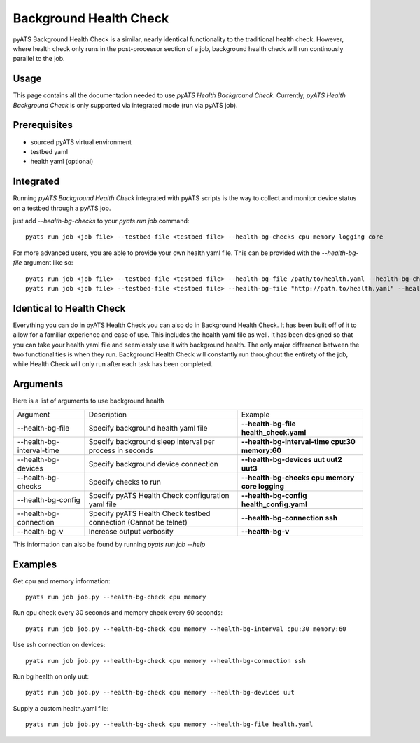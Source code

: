 .. _Background-health-check:

Background Health Check
=======================

pyATS Background Health Check is a similar, nearly identical functionality to the traditional health check. However, where health check only runs in the post-processor section of a job, background health check will run continously parallel to the job.

Usage
-----
This page contains all the documentation needed to use `pyATS Health Background Check`.
Currently, `pyATS Health Background Check` is only supported via integrated mode (run via pyATS job).

Prerequisites
-------------
* sourced pyATS virtual environment
* testbed yaml
* health yaml (optional)

Integrated
----------
Running `pyATS Background Health Check` integrated with pyATS scripts is the way to collect and monitor device status on a testbed through a pyATS job.

just add `--health-bg-checks` to your `pyats run job` command::

    pyats run job <job file> --testbed-file <testbed file> --health-bg-checks cpu memory logging core

For more advanced users, you are able to provide your own health yaml file. This can be provided with the `--health-bg-file` argument like so::

    pyats run job <job file> --testbed-file <testbed file> --health-bg-file /path/to/health.yaml --health-bg-checks cpu memory logging core
    pyats run job <job file> --testbed-file <testbed file> --health-bg-file "http://path.to/health.yaml" --health-bg-checks cpu memory logging core

.. note:

    `cpu`, `memory`, `logging` and `core` checks are pre-defined in /path/to/genielibs/pkgs/health-pkg/src/genie/libs/health/health_yamls/pyats_health.yaml. `--health-checks` uses this default pyats health file.


Identical to Health Check
-------------------------
Everything you can do in pyATS Health Check you can also do in Background Health Check. It has been built off of it to allow for a familiar experience and ease of use. This includes the health yaml file as well. It has been designed so that you can take your health yaml file and seemlessly use it with background health. The only major difference between the two functionalities is when they run. Background Health Check will constantly run throughout the entirety of the job, while Health Check will only run after each task has been completed.

Arguments
---------

Here is a list of arguments to use background health

.. list-table::

    * - Argument 
      - Description
      - Example
    * - --health-bg-file
      - Specify background health yaml file
      - **--health-bg-file health_check.yaml**
    * - --health-bg-interval-time
      - Specify background sleep interval per process in seconds
      - **--health-bg-interval-time cpu:30 memory:60**
    * - --health-bg-devices
      - Specify background device connection
      - **--health-bg-devices uut uut2 uut3**
    * - --health-bg-checks
      - Specify checks to run
      - **--health-bg-checks cpu memory core logging**
    * - --health-bg-config
      - Specify pyATS Health Check configuration yaml file
      - **--health-bg-config health_config.yaml**
    * - --health-bg-connection
      - Specify pyATS Health Check testbed connection (Cannot be telnet)
      - **--health-bg-connection ssh**
    * - --health-bg-v
      - Increase output verbosity
      - **--health-bg-v**

This information can also be found by running `pyats run job --help`

Examples
--------
Get cpu and memory information::

    pyats run job job.py --health-bg-check cpu memory

Run cpu check every 30 seconds and memory check every 60 seconds::

    pyats run job job.py --health-bg-check cpu memory --health-bg-interval cpu:30 memory:60

Use ssh connection on devices::

    pyats run job job.py --health-bg-check cpu memory --health-bg-connection ssh

Run bg health on only uut::

    pyats run job job.py --health-bg-check cpu memory --health-bg-devices uut

Supply a custom health.yaml file::

    pyats run job job.py --health-bg-check cpu memory --health-bg-file health.yaml